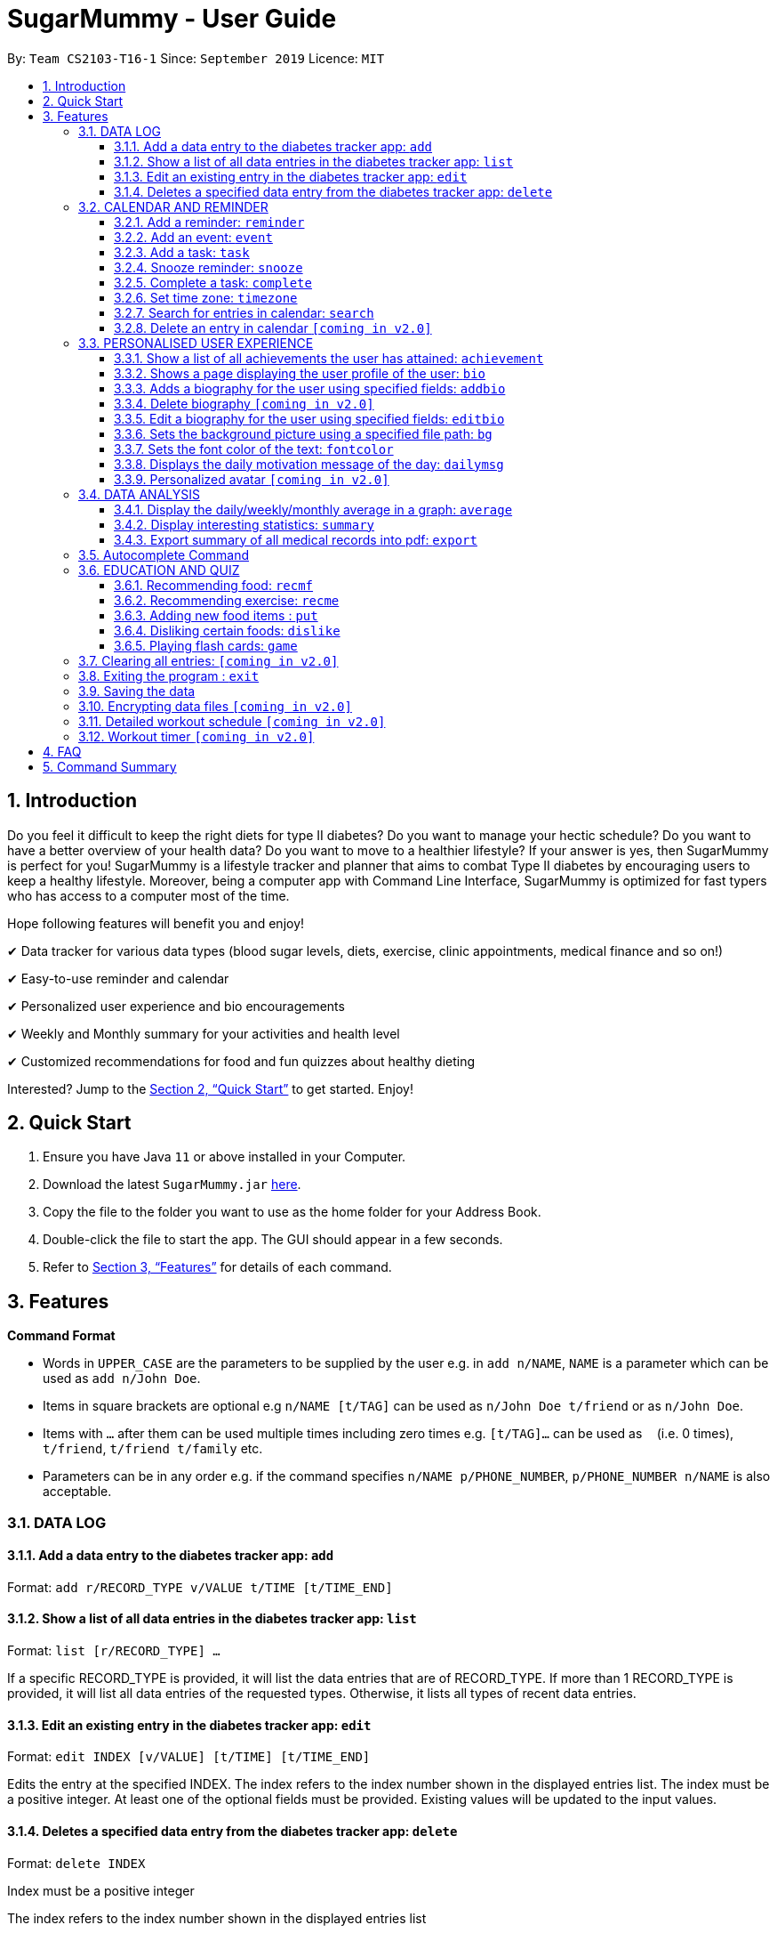 = SugarMummy - User Guide
:site-section: UserGuide
:toc:
:toclevels: 5
:toc-title:
:toc-placement: preamble
:sectnums:
:imagesDir: images
:stylesDir: stylesheets
:xrefstyle: full
:experimental:
ifdef::env-github[]
:tip-caption: :bulb:
:note-caption: :information_source:
endif::[]
:repoURL: https://github.com/AY1920S1-CS2103-T16-1/main

By: `Team CS2103-T16-1`      Since: `September 2019`      Licence: `MIT`

== Introduction
Do you feel it difficult to keep the right diets for type II diabetes? Do you want to manage your hectic schedule? Do you want to have a better overview of your health data? Do you want to move to a healthier lifestyle? If your answer is yes, then SugarMummy is perfect  for you! SugarMummy is a lifestyle tracker and planner that aims to combat Type II diabetes by encouraging users to keep a healthy lifestyle. Moreover, being a computer app with Command Line Interface, SugarMummy is optimized for fast typers who has access to a computer most of the time.

Hope following features will benefit you and enjoy!

✔ Data tracker for various data types (blood sugar levels,  diets,
exercise, clinic appointments, medical finance and so on!)

✔ Easy-to-use reminder and calendar

✔ Personalized user experience and bio encouragements

✔ Weekly and Monthly summary for your activities and health level

✔ Customized recommendations for food and fun quizzes about
healthy dieting

Interested? Jump to the <<Quick Start>> to get started. Enjoy!

== Quick Start

.  Ensure you have Java `11` or above installed in your Computer.
.  Download the latest `SugarMummy.jar` link:{repoURL}/releases[here].
.  Copy the file to the folder you want to use as the home folder for your Address Book.
.  Double-click the file to start the app. The GUI should appear in a few seconds.
.  Refer to <<Features>> for details of each command.

[[Features]]
== Features

====
*Command Format*

* Words in `UPPER_CASE` are the parameters to be supplied by the user e.g. in `add n/NAME`, `NAME` is a parameter which can be used as `add n/John Doe`.
* Items in square brackets are optional e.g `n/NAME [t/TAG]` can be used as `n/John Doe t/friend` or as `n/John Doe`.
* Items with `…`​ after them can be used multiple times including zero times e.g. `[t/TAG]...` can be used as `{nbsp}` (i.e. 0 times), `t/friend`, `t/friend t/family` etc.
* Parameters can be in any order e.g. if the command specifies `n/NAME p/PHONE_NUMBER`, `p/PHONE_NUMBER n/NAME` is also acceptable.
====

=== DATA LOG

==== Add a data entry to the diabetes tracker app: `add`

Format: `add r/RECORD_TYPE v/VALUE t/TIME [t/TIME_END]`

==== Show a list of all data entries in the diabetes tracker app: `list`

Format: `list [r/RECORD_TYPE] ...`

If a specific RECORD_TYPE is provided, it will list the data entries that are of RECORD_TYPE. If more than 1 RECORD_TYPE is provided, it will list all data entries of the requested types. Otherwise, it lists all types of recent data entries.

==== Edit an existing entry in the diabetes tracker app: `edit`

Format: `edit INDEX [v/VALUE] [t/TIME] [t/TIME_END]`

Edits the entry at the specified INDEX. The index refers to the index number shown in the displayed entries list. The index must be a positive integer. At least one of the optional fields must be provided. Existing values will be updated to the input values.

==== Deletes a specified data entry from the diabetes tracker app: `delete`

Format: `delete INDEX`

Index must be a positive integer

The index refers to the index number shown in the displayed entries list

=== CALENDAR AND REMINDER

==== Add a reminder: `reminder`

Format: `reminder DESCRIPTION t/TIME [t/TIME]... [rp/repetition] [v/venue] [p/people]`

Add a reminder at a specific time with possible detail information of other time, repetition, venue(e.g. hospital) ,people(e.g. doctor) and sound.

==== Add an event: `event`

Format: `event TITLE [DESCRIPTION] t/TIME [t/END_TIME] [tp/TIME_PERIOD]  [v/venue] [p/people]`

Add an event with starting time and optional ending time. Set a reminder some time before the event with possible detail information of venue(e.g. hospital) ,people(e.g. doctor) and sound.

==== Add a task: `task`

Format: `task TITLE [DESCRIPTION] t/TIME [t/END_TIME] [tp/TIME_PERIOD] [tg/TARGET]`

Add a task with starting time and optional ending time. Set a reminder some time before the task begins and a target for the task.

==== Snooze reminder: `snooze`

Format: `snooze [tp/TIME_PERIOD]`

Silence the current reminder and activate it after a time period.

==== Complete a task: `complete`

Format: `complete [INDEX]... [t/TIME]`

Mark all the reminders before now as completed if no argument provided. Otherwise, mark only those tasks with indices provided or before the specific time as completed.

==== Set time zone: `timezone`

Format: `timezone tz/TIME_ZONE [t/TIME] [t/TIME_END]`

Set the time zone of the application permanently or in any time interval(e.g. For travelling).

==== Search for entries in calendar: `search`

Format: `search [KEYWORD] [t/TIME] [t/END_TIME] [tp/TYPE] [v/VENUE] [p/PEOPLE]`

Search for all entries by providing keyword, time interval, type, venue or people.

==== Delete an entry in calendar `[coming in v2.0]`

Delete an event that you do not want to keep track anymore.

=== PERSONALISED USER EXPERIENCE

==== Show a list of all achievements the user has attained: `achievement`

Format: `achievement`

Display the current ranking of the user (i.e. Bronze III, Bronze II, Bronze I, Silver III, Silver II, Silver I, Gold...Platinum...Diamond) followed by milestone achievements acquired by the user.

==== Shows a page displaying the user profile of the user: `bio`

Format: `bio`

Display a page containing user information such as the user’s profile picture, name, nric, gender, date of birth, contact number, address and other biography information that the user would like to include. Includes an icon used to represent the user based on his/ her BMI.

==== Adds a biography for the user using specified fields: `addbio`

Format: `addbio n/NAME [nric/NRIC] [g/GENDER] [dob/DATE_OF_BIRTH] p/CONTACT_NUMBER e/EMERGENCY_CONTACT m/MEDICAL_CONDITION [a/ADDRESS] [dp/PROFILE_PICTURE_PATH] [o/OTHERS]`

Profile picture of the user is set using a given file path. If the file that is given is invalid, the user is shown an error message. Name, contact number, emergency contact number and medical condition are compulsory fields. (if a user of this app happens to have no medical condition, he / she may input NIL)

==== Delete biography `[coming in v2.0]`

==== Edit a biography for the user using specified fields: `editbio`

Format: `editbio [n/NAME] [nric/NRIC] [g/GENDER] [dob/DATE_OF_BIRTH] [p/CONTACT_NUMBER] [e/EMERGENCY_CONTACT] [m/MEDICAL_CONDITION] [a/ADDRESS] [dp/PROFILE_PICTURE_PATH] [o/OTHERS]`

Profile picture of the user is set using a given file path. If the file that is given is invalid, the user is shown an error message. If no parameters are set, the program displays a message suggesting the user to set biography information using the specified fields.

==== Sets the background picture using a specified file path: `bg`

Format: `bg p/PATH`

If the file that is given is invalid, the user is shown an error message.

==== Sets the font color of the text: `fontcolor`

Format: `fontcolor c/COLOUR`

Sets the font to a colour specified by the user (eg. yellow, blue 00FF00)

==== Displays the daily motivation message of the day: `dailymsg`

Format: `dailymsg`

==== Personalized avatar `[coming in v2.0]`

User can customize his or her own avatar and the avatar will have body shapes according to user BMI.
This helps to motivate them to have a healthy BMI.

=== DATA ANALYSIS

==== Display the daily/weekly/monthly average in a graph: `average`

Format: `average a/AVERAGE_TYPE r/Record_TYPE [n/COUNT]`

AVERAGE_TYPE is either day/week/month. Displays a graph of the AVERAGE_TYPE average value of a particular RECORD_TYPE. COUNT is an integer value. If COUNT is given, show only the latest COUNT number of average values. Else, show only latest 3 average values.

==== Display interesting statistics: `summary`

Examples of statistics: minimum, maximum, average, number of dangerously high blood sugar level, weekly quiz points etc in suitable graph

Format: `summary r/RECORD_TYPE [d/START_DATE]`

If START_DATE is given, statistics from START_DATE to the current date will be retrieved. Else, statistics will be based on all data.

==== Export summary of all medical records into pdf: `export`

Format: `export [d/START_DATE]`

If START_DATE is given, summary from START_DATE to the current date will be exported. Else, summary of all data will be exported.

=== Autocomplete Command

SugarMummy will recommend list of possible commands that can be add on to user current input.

=== EDUCATION AND QUIZ

==== Recommending food: `recmf`

Recommends a list of medically suggested foods for type II diabetes
patients. The user can specify flags:

`-b`: breakfast recommendations

`-l`: lunch recommendations

`-d`: dinner recommendations

`-f`: fruit recommendations

`-v`: vegetable recommendations

With specified one or more FOOD_ITEM, the user will only view recommendations match at least one item. However, if any food item is considered dangerous for type II diabetes patients, a warning will be shown. (case-insensitive)

Format: `recmf [-b] [-l] [-d] [-f] [-v] [FOOD]...`

Examples:

`recm -b strawberries`

`recm -b -l -d`

==== Recommending exercise: `recme`

Format: `recme`

==== Adding new food items : `put`

Adds a new food time into certain category. Calorie and glycemic can
be attached followed by -i flag. Otherwise, another prompt will be
shown to ask for these two values.

Format: `put FOOD[, FOOD]...[-i CALORIE GI] in CATEGORY`

Example:

`put guava -i 68 20, green apple -i 52 38 in fruits`

`put guava in fruits`

==== Disliking certain foods: `dislike`

Dislikes certain foods so that those foods will no longer be shown on
the recommendations. (case-insensitive)

Format: `dislike FOOD[, FOOD]...`

Example: `dislike watermelon, chicken`

==== Playing flash cards: `game`

Shows an interactive page for user to play the flash card game. The
user will win certain points if answering a question correctly.

Format: `game`

During the game session, the user is able to:

. Selecting the correct answer: `<alphabet>`

* Answers the multiple-choice question. If the answer is correct,
the user will be awarded a few points. If the answer is wrong,
multiple, or not within the choice range, a few points will be deducted and the correct answer will be revealed.

* Format: `<alphabet>`


. Skipping a certain question: `skip`

* Skips a certain question and moves to the next question.

* Format: `skip`


. Exiting the game: `exit`

* Exits the game and go back to normal page
* Format: `exit`

=== Clearing all entries: `[coming in v2.0]`

Clears all entries in SugarMummy.

=== Exiting the program : `exit`

Exits the program. +
Format: `exit`

=== Saving the data

SugarMummy data are saved in the hard disk automatically after any command that changes the data. +
There is no need to save manually.

=== Encrypting data files `[coming in v2.0]`

Users cannot retrieve data by opening data files directly.

=== Detailed workout schedule `[coming in v2.0]`

User can enter details of a workout schedule. +
For example: Do exercise A for 10 minutes then switch to exercise B for 5 minutes.

=== Workout timer `[coming in v2.0]`

Displays workout instructions and a timer on screen.
Screen instruction changes when the time for that particular exercise is up.
Time required for each exercise is dictated by stored workout schedule.

== FAQ

*Q*: How do I transfer my data to another Computer? +
*A*: Install the app in the other computer and overwrite the empty data file it creates with the file that contains the data of your previous Address Book folder.

== Command Summary

* *achievement* `achievement`
* *add* `add r/RECORD_TYPE v/VALUE t/TIME [t/TIME_END]` +
e.g `add r/bloodsugar v/10 t/now`
* *addbio* `addbio n/NAME [nric/NRIC] [g/GENDER] [dob/DATE_OF_BIRTH] p/CONTACT_NUMBER e/EMERGENCY_CONTACT m/MEDICAL_CONDITION [a/ADDRESS] [dp/PROFILE_PICTURE_PATH] [o/OTHERS]` +
e.g. `addbio n/Bob p/98765432 e/91234567 m/Type II Diabetes`
* *average* `average a/AVERAGE_TYPE r/Record_TYPE [n/COUNT]` +
e.g. `average a/weekly r/bloodsugar n/3`
* *bio* `bio`
* *bg* `bg p/PATH` +
e.g. `bg p//Users/Bob/Pictures/bg.jpg`
* *complete* `complete [INDEX]... [t/TIME]` +
e.g. `complete t/today`
* *dailymsg* `dailymsg`
* *delete* `delete INDEX` +
e.g. `delete 2`
* *edit* `edit INDEX [v/VALUE] [t/TIME] [t/TIME_END]` +
e.g. `edit 1 v/15 t/now`
* *export* `export [d/START_DATE]` +
e.g `export d/01.09.2019`
* *event* `event TITLE [DESCRIPTION] t/TIME [t/END_TIME] [tp/TIME_PERIOD]  [v/venue] [p/people] [s/sound]`
* *editbio* `edit [n/NAME] [nric/NRIC] [g/GENDER] [dob/DATE_OF_BIRTH] [p/CONTACT_NUMBER] [e/EMERGENCY_CONTACT] [m/MEDICAL_CONDITION] [a/ADDRESS] [dp/PROFILE_PICTURE_PATH] [o/OTHERS]` +
e.g. `g/Male dp//Users/Bob/Pictures/dp.jpg` +
e.g. `dp/C:\\Users\\Bob\\Pictures\\dp.jpg`
* *fontcolor* `fontcolor c/COLOUR` +
e.g. `fontcolor yellow` +
e.g. `fontcolor 00FF00`
* *list* `list [r/RECORD_TYPE] ...` +
e.g. `list r/bloodsugar r/sleep r/food`
* *reminder* `reminder DESCRIPTION t/TIME [t/TIME]... [rp/repetition] [v/venue] [p/people] [s/sound]` +
e.g  `reminder insulin injection t/13:00 rp/daily`
* *search* `search [KEYWORD] [t/TIME] [t/END_TIME] [tp/TYPE] [v/VENUE] [p/PEOPLE]` +
e.g. `search tp/event v/NUH`
* *snooze* `snooze [tp/TIME_PERIOD]` +
e.g `snooze 30 min`
* *summary* `summary r/RECORD_TYPE [d/START_DATE]` +
e.g `summary r/bloodsugar d/01.09.2019`
* *task* `task TITLE [DESCRIPTION] t/TIME [t/END_TIME] [tp/TIME_PERIOD] [tg/TARGET]` +
e.g `task Running running for 40 minutes t/15:00 tp/10 min tg/200 calories`
* *timezone* `timezone tz/TIME_ZONE [t/TIME] [t/TIME_END]` +
e.g `timezone tz/GMT+8`
